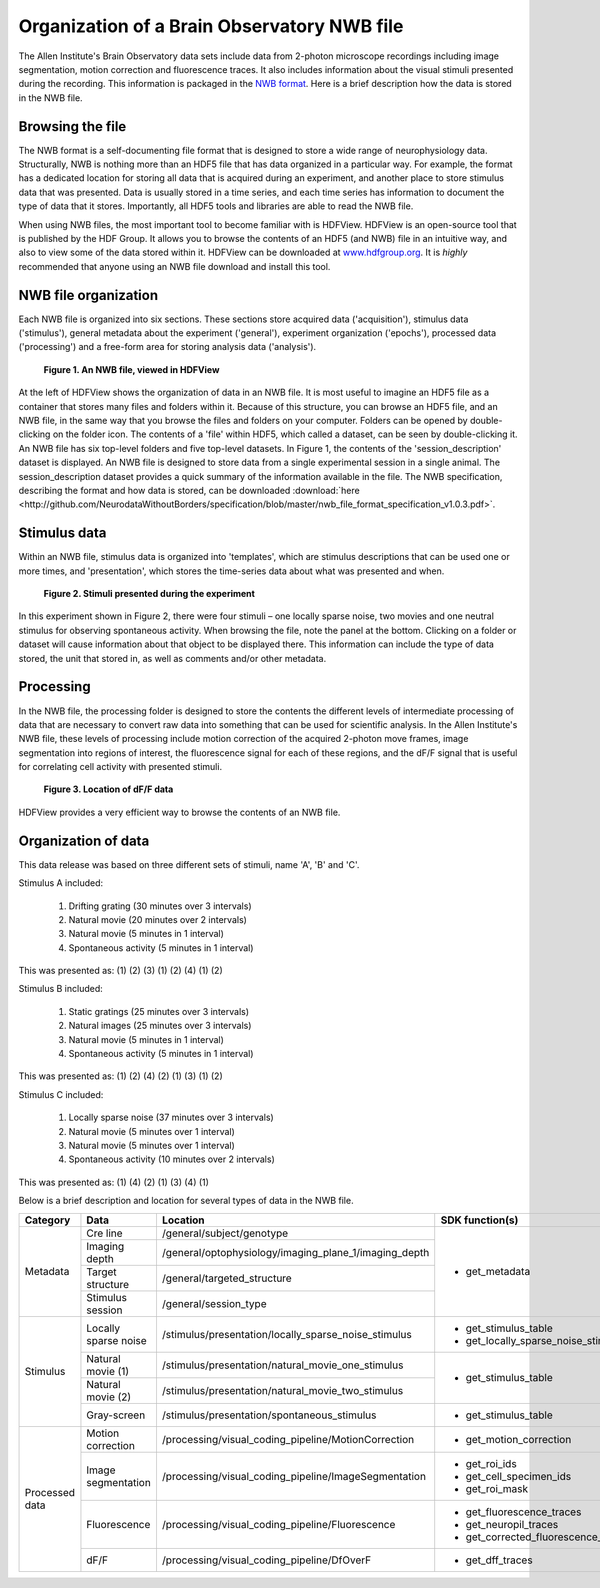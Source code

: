 Organization of a Brain Observatory NWB file
============================================

The Allen Institute's Brain Observatory data sets include data from 2-photon microscope recordings including image segmentation, motion correction and fluorescence traces. 
It also includes information about the visual stimuli presented during the recording. This information is packaged in the `NWB format <http://www.nwb.org>`_. 
Here is a brief description how the data is stored in the NWB file.

Browsing the file
-----------------

The NWB format is a self-documenting file format that is designed to store a wide range of neurophysiology data. 
Structurally, NWB is nothing more than an HDF5 file that has data organized in a particular way.
For example, the format has a dedicated location for storing all data that is acquired during an experiment, and another place to store stimulus data that was presented. 
Data is usually stored in a time series, and each time series has information to document the type of data that it stores.
Importantly, all HDF5 tools and libraries are able to read the NWB file.

When using NWB files, the most important tool to become familiar with is HDFView. 
HDFView is an open-source tool that is published by the HDF Group. 
It allows you to browse the contents of an HDF5 (and NWB) file in an intuitive way, and also to view some of the data stored within it. 
HDFView can be downloaded at `www.hdfgroup.org <http://www.hdfgroup.org/products/java/hdfview/>`_.
It is *highly* recommended that anyone using an NWB file download and install this tool. 


NWB file organization
---------------------

Each NWB file is organized into six sections. These sections store acquired data ('acquisition'), stimulus data ('stimulus'), general metadata about the experiment ('general'), experiment organization ('epochs'), processed data ('processing') and a free-form area for storing analysis data ('analysis'). 

.. figure:: /_static/fig-1.png

   **Figure 1. An NWB file, viewed in HDFView**

At the left of HDFView shows the organization of data in an NWB file.
It is most useful to imagine an HDF5 file as a container that stores many files and folders within it. 
Because of this structure, you can browse an HDF5 file, and an NWB file, in the same way that you browse the files and folders on your computer.
Folders can be opened by double-clicking on the folder icon.
The contents of a 'file' within HDF5, which called a dataset, can be seen by double-clicking it. 
An NWB file has six top-level folders and five top-level datasets. 
In Figure 1, the contents of the 'session_description' dataset is displayed.
An NWB file is designed to store data from a single experimental session in a single animal. 
The session_description dataset provides a quick summary of the information available in the file.
The NWB specification, describing the format and how data is stored, can be downloaded :download:`here <http://github.com/NeurodataWithoutBorders/specification/blob/master/nwb_file_format_specification_v1.0.3.pdf>`.


Stimulus data
-------------

Within an NWB file, stimulus data is organized into 'templates', which are stimulus descriptions that can be used one or more times, and 'presentation', which stores the time-series data about what was presented and when. 

.. figure:: /_static/fig-2.png

   **Figure 2. Stimuli presented during the experiment**

In this experiment shown in Figure 2, there were four stimuli – one locally sparse noise, two movies and one neutral stimulus for observing spontaneous activity. 
When browsing the file, note the panel at the bottom. 
Clicking on a folder or dataset will cause information about that object to be displayed there. 
This information can include the type of data stored, the unit that stored in, as well as comments and/or other metadata. 

Processing
----------

In the NWB file, the processing folder is designed to store the contents the different levels of intermediate processing of data that are necessary to convert raw data into something that can be used for scientific analysis. 
In the Allen Institute's NWB file, these levels of processing include motion correction of the acquired 2-photon move frames, image segmentation into regions of interest, the fluorescence signal for each of these regions, and the dF/F signal that is useful for correlating cell activity with presented stimuli. 

.. figure:: /_static/fig-3.png

   **Figure 3. Location of dF/F data**

HDFView provides a very efficient way to browse the contents of an NWB file.

Organization of data
--------------------

This data release was based on three different sets of stimuli, name 'A', 'B' and 'C'. 

Stimulus A included:

   1) Drifting grating (30 minutes over 3 intervals)
   2) Natural movie (20 minutes over 2 intervals)
   3) Natural movie (5 minutes in 1 interval)
   4) Spontaneous activity (5 minutes in 1 interval)

This was presented as: (1) (2) (3) (1) (2) (4) (1) (2)

Stimulus B included:

   1) Static gratings (25 minutes over 3 intervals)
   2) Natural images (25 minutes over 3 intervals)
   3) Natural movie (5 minutes in 1 interval)
   4) Spontaneous activity (5 minutes in 1 interval)

This was presented as: (1) (2) (4) (2) (1) (3) (1) (2)

Stimulus C included:

   1) Locally sparse noise (37 minutes over 3 intervals)
   2) Natural movie (5 minutes over 1 interval)
   3) Natural movie (5 minutes over 1 interval)
   4) Spontaneous activity (10 minutes over 2 intervals)

This was presented as: (1) (4) (2) (1) (3) (4) (1)

Below is a brief description and location for several types of data in the NWB file.

+-----------+----------------------+---------------------------------------------------------+----------------------------------------------+
| Category  | Data                 | Location                                                | SDK function(s)                              |
+===========+======================+=========================================================+==============================================+
| Metadata  | Cre line             | /general/subject/genotype                               | * get_metadata                               |
+           +----------------------+---------------------------------------------------------+                                              |
|           | Imaging depth        | /general/optophysiology/imaging_plane_1/imaging_depth   |                                              |
+           +----------------------+---------------------------------------------------------+                                              |
|           | Target structure     | /general/targeted_structure                             |                                              |
+           +----------------------+---------------------------------------------------------+                                              |
|           | Stimulus session     | /general/session_type                                   |                                              |
+-----------+----------------------+---------------------------------------------------------+----------------------------------------------+
| Stimulus  | Locally sparse noise | /stimulus/presentation/locally_sparse_noise_stimulus    | * get_stimulus_table                         |
|           |                      |                                                         | * get_locally_sparse_noise_stimulus_template |
+           +----------------------+---------------------------------------------------------+----------------------------------------------+
|           | Natural movie (1)    | /stimulus/presentation/natural_movie_one_stimulus       | * get_stimulus_table                         |
+           +----------------------+---------------------------------------------------------+                                              |
|           | Natural movie (2)    | /stimulus/presentation/natural_movie_two_stimulus       |                                              |
+           +----------------------+---------------------------------------------------------+----------------------------------------------+
|           | Gray-screen          | /stimulus/presentation/spontaneous_stimulus             | * get_stimulus_table                         |
+-----------+----------------------+---------------------------------------------------------+----------------------------------------------+
| Processed | Motion correction    | /processing/visual_coding_pipeline/MotionCorrection     | * get_motion_correction                      |
| data      |                      |                                                         |                                              |
+           +----------------------+---------------------------------------------------------+----------------------------------------------+
|           | Image segmentation   | /processing/visual_coding_pipeline/ImageSegmentation    | * get_roi_ids                                |
|           |                      |                                                         | * get_cell_specimen_ids                      |
|           |                      |                                                         | * get_roi_mask                               |
+           +----------------------+---------------------------------------------------------+----------------------------------------------+
|           | Fluorescence         | /processing/visual_coding_pipeline/Fluorescence         | * get_fluorescence_traces                    |
|           |                      |                                                         | * get_neuropil_traces                        |
|           |                      |                                                         | * get_corrected_fluorescence_traces          |
+           +----------------------+---------------------------------------------------------+----------------------------------------------+
|           | dF/F                 | /processing/visual_coding_pipeline/DfOverF              | * get_dff_traces                             |
+-----------+----------------------+---------------------------------------------------------+----------------------------------------------+


